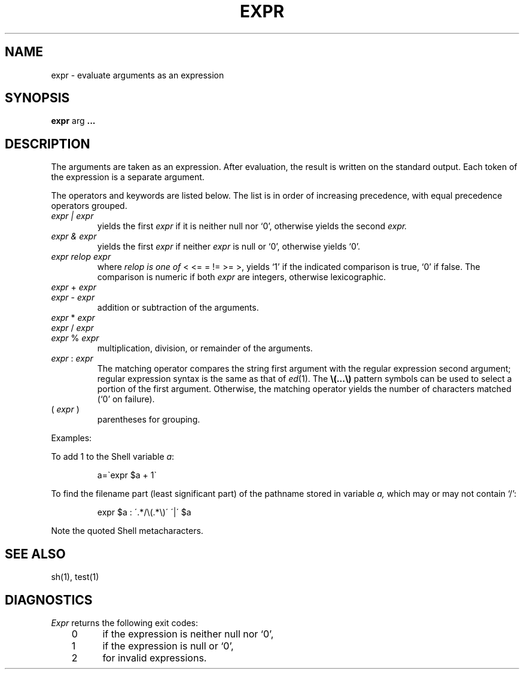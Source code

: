 .\"	@(#)expr.1	4.1 (Berkeley) 04/29/85
.\"
.TH EXPR 1 
.AT 3
.SH NAME
expr \- evaluate arguments as an expression
.SH SYNOPSIS
.B expr
arg
.B .\|.\|.
.SH DESCRIPTION
The arguments are taken as an expression.
After evaluation, the result is written on the standard output.
Each token of the expression is a separate argument.
.PP
The operators and keywords are listed below.
The list is in order of increasing precedence,
with equal precedence operators grouped.
.TP
.I expr | expr
yields the first
.I expr
if it is neither null nor `0', otherwise
yields the second
.I expr.
.TP
.I expr & expr
yields the first
.I expr
if neither
.I expr
is null or `0', otherwise yields `0'.
.TP
.I expr relop expr
where
.I relop is one of
< <= = != >= >,
yields `1' if the indicated comparison is true, `0' if false.
The comparison is numeric if both
.I expr
are integers, otherwise lexicographic.
.TP
.IR expr " + " expr
.br
.ns
.TP
.IR expr " \- " expr
.br
addition or subtraction of the arguments.
.TP
.IR expr " * " expr
.br
.ns
.TP
.IR expr " / " expr
.br
.ns
.TP
.IR expr " % " expr
.br
multiplication, division, or remainder of the arguments.
.TP
.IR expr " : " expr
The matching operator compares the string first argument
with the regular expression second argument;
regular expression syntax is the same as that of
.IR ed (1).
The
\fB\\(\|.\|.\|.\|\\)\fP
pattern symbols can be used to select a portion of the
first argument.
Otherwise,
the matching operator yields the number of characters matched
(`0' on failure).
.TP
.RI ( " expr " )
parentheses for grouping.
.PP
Examples:
.PP
To add 1 to the Shell variable
.IR a :
.IP
a=\`expr $a + 1\`
.PP
To find the filename part (least significant part)
of the pathname stored in variable
.I a,
which may or may not contain `/':
.IP
expr $a : \'.*/\e(\^.*\e)\' \'\^|\' $a
.LP
Note the quoted Shell metacharacters.
.SH "SEE ALSO"
sh(1), test(1)
.SH DIAGNOSTICS
.I Expr
returns the following exit codes:
.PP
	0	if the expression is neither null nor `0',
.br
	1	if the expression
is null or `0',
.br
	2	for invalid expressions.

